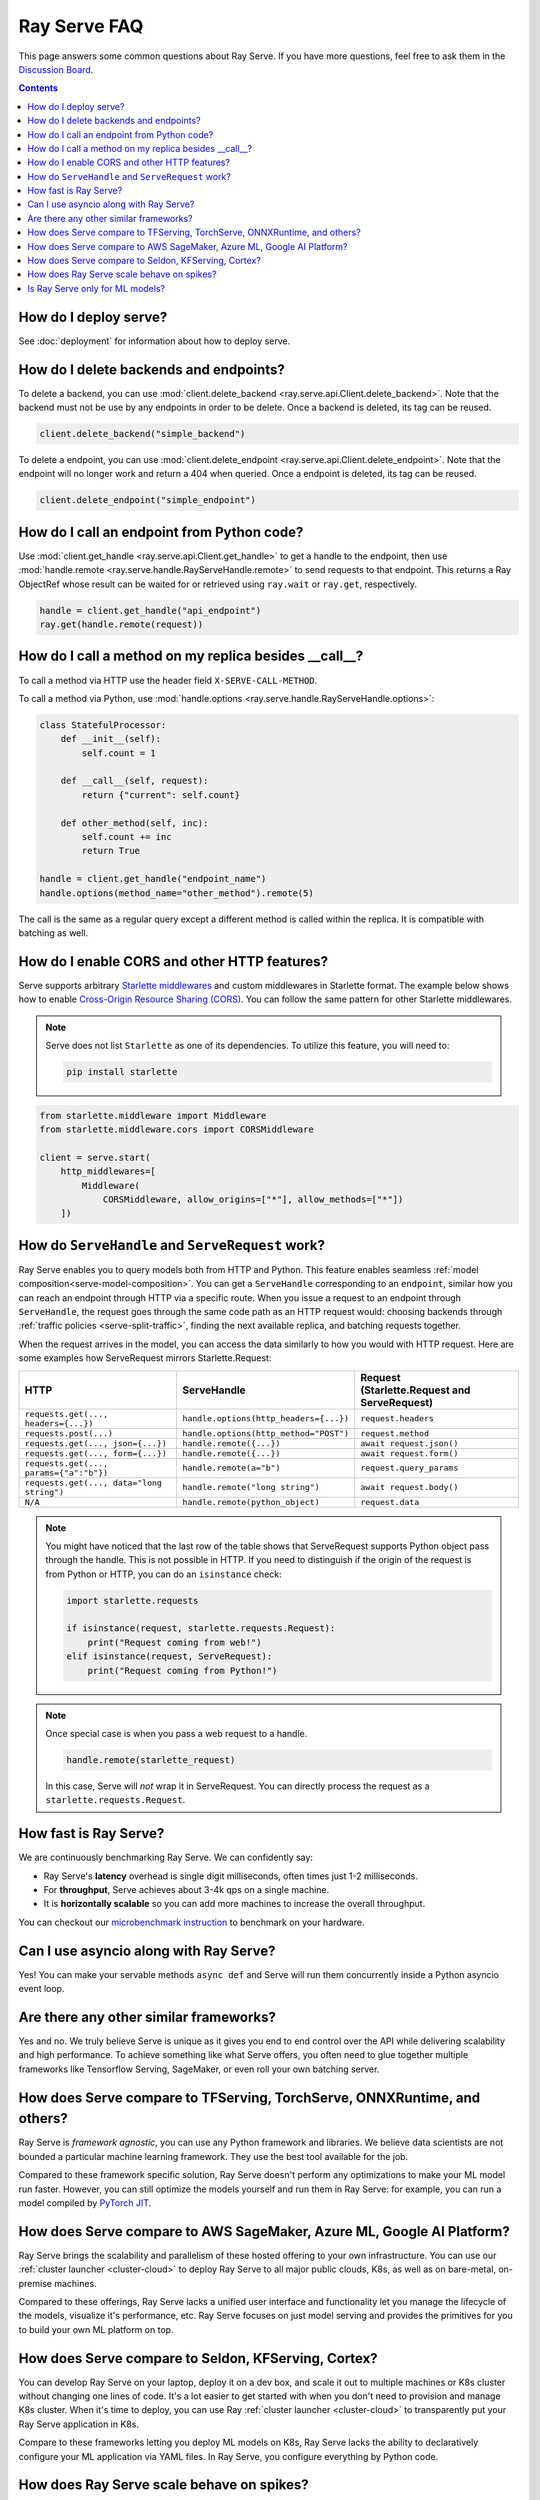 .. _serve-faq:

Ray Serve FAQ
=============

This page answers some common questions about Ray Serve. If you have more
questions, feel free to ask them in the `Discussion Board <https://discuss.ray.io/>`_.

.. contents::

How do I deploy serve?
----------------------

See :doc:`deployment` for information about how to deploy serve.

How do I delete backends and endpoints?
---------------------------------------

To delete a backend, you can use :mod:`client.delete_backend <ray.serve.api.Client.delete_backend>`.
Note that the backend must not be use by any endpoints in order to be delete.
Once a backend is deleted, its tag can be reused.

.. code-block:: python

  client.delete_backend("simple_backend")


To delete a endpoint, you can use :mod:`client.delete_endpoint <ray.serve.api.Client.delete_endpoint>`.
Note that the endpoint will no longer work and return a 404 when queried.
Once a endpoint is deleted, its tag can be reused.

.. code-block:: python

  client.delete_endpoint("simple_endpoint")

How do I call an endpoint from Python code?
-------------------------------------------

Use :mod:`client.get_handle <ray.serve.api.Client.get_handle>` to get a handle to the endpoint,
then use :mod:`handle.remote <ray.serve.handle.RayServeHandle.remote>` to send requests to that
endpoint. This returns a Ray ObjectRef whose result can be waited for or retrieved using
``ray.wait`` or ``ray.get``, respectively.

.. code-block:: python

    handle = client.get_handle("api_endpoint")
    ray.get(handle.remote(request))


How do I call a method on my replica besides __call__?
------------------------------------------------------

To call a method via HTTP use the header field ``X-SERVE-CALL-METHOD``.

To call a method via Python, use :mod:`handle.options <ray.serve.handle.RayServeHandle.options>`:

.. code-block:: python

    class StatefulProcessor:
        def __init__(self):
            self.count = 1

        def __call__(self, request):
            return {"current": self.count}

        def other_method(self, inc):
            self.count += inc
            return True

    handle = client.get_handle("endpoint_name")
    handle.options(method_name="other_method").remote(5)

The call is the same as a regular query except a different method is called
within the replica. It is compatible with batching as well.

How do I enable CORS and other HTTP features?
---------------------------------------------

Serve supports arbitrary `Starlette middlewares <https://www.starlette.io/middleware/>`_
and custom middlewares in Starlette format. The example below shows how to enable
`Cross-Origin Resource Sharing (CORS) <https://developer.mozilla.org/en-US/docs/Web/HTTP/CORS>`_.
You can follow the same pattern for other Starlette middlewares.

.. note::

  Serve does not list ``Starlette`` as one of its dependencies. To utilize this feature,
  you will need to:

  .. code-block:: bash

    pip install starlette

.. code-block:: python

    from starlette.middleware import Middleware
    from starlette.middleware.cors import CORSMiddleware

    client = serve.start(
        http_middlewares=[
            Middleware(
                CORSMiddleware, allow_origins=["*"], allow_methods=["*"])
        ])


.. _serve-handle-explainer:

How do ``ServeHandle`` and ``ServeRequest`` work?
---------------------------------------------------

Ray Serve enables you to query models both from HTTP and Python. This feature
enables seamless :ref:`model composition<serve-model-composition>`. You can
get a ``ServeHandle`` corresponding to an ``endpoint``, similar how you can
reach an endpoint through HTTP via a specific route. When you issue a request
to an endpoint through ``ServeHandle``, the request goes through the same code
path as an HTTP request would: choosing backends through :ref:`traffic
policies <serve-split-traffic>`, finding the next available replica, and
batching requests together.

When the request arrives in the model, you can access the data similarly to how
you would with HTTP request. Here are some examples how ServeRequest mirrors Starlette.Request:

.. list-table::
   :header-rows: 1

   * - HTTP
     - ServeHandle
     - | Request
       | (Starlette.Request and ServeRequest)
   * - ``requests.get(..., headers={...})``
     - ``handle.options(http_headers={...})``
     - ``request.headers``
   * - ``requests.post(...)``
     - ``handle.options(http_method="POST")``
     - ``request.method``
   * - ``requests.get(..., json={...})``
     - ``handle.remote({...})``
     - ``await request.json()``
   * - ``requests.get(..., form={...})``
     - ``handle.remote({...})``
     - ``await request.form()``
   * - ``requests.get(..., params={"a":"b"})``
     - ``handle.remote(a="b")``
     - ``request.query_params``
   * - ``requests.get(..., data="long string")``
     - ``handle.remote("long string")``
     - ``await request.body()``
   * - ``N/A``
     - ``handle.remote(python_object)``
     - ``request.data``

.. note::

    You might have noticed that the last row of the table shows that ServeRequest supports
    Python object pass through the handle. This is not possible in HTTP. If you
    need to distinguish if the origin of the request is from Python or HTTP, you can do an ``isinstance``
    check:

    .. code-block:: python

        import starlette.requests

        if isinstance(request, starlette.requests.Request):
            print("Request coming from web!")
        elif isinstance(request, ServeRequest):
            print("Request coming from Python!")

.. note::

    Once special case is when you pass a web request to a handle.

    .. code-block:: python

        handle.remote(starlette_request)

    In this case, Serve will `not` wrap it in ServeRequest. You can directly
    process the request as a ``starlette.requests.Request``.

How fast is Ray Serve?
----------------------
We are continuously benchmarking Ray Serve. We can confidently say:

- Ray Serve's **latency** overhead is single digit milliseconds, often times just 1-2 milliseconds.
- For **throughput**, Serve achieves about 3-4k qps on a single machine.
- It is **horizontally scalable** so you can add more machines to increase the overall throughput.

You can checkout our `microbenchmark instruction <https://github.com/ray-project/ray/tree/master/python/ray/serve/benchmarks>`_
to benchmark on your hardware.


Can I use asyncio along with Ray Serve?
---------------------------------------
Yes! You can make your servable methods ``async def`` and Serve will run them
concurrently inside a Python asyncio event loop.

Are there any other similar frameworks?
---------------------------------------
Yes and no. We truly believe Serve is unique as it gives you end to end control
over the API while delivering scalability and high performance. To achieve
something like what Serve offers, you often need to glue together multiple
frameworks like Tensorflow Serving, SageMaker, or even roll your own
batching server.

How does Serve compare to TFServing, TorchServe, ONNXRuntime, and others?
-------------------------------------------------------------------------
Ray Serve is *framework agnostic*, you can use any Python framework and libraries.
We believe data scientists are not bounded a particular machine learning framework.
They use the best tool available for the job.

Compared to these framework specific solution, Ray Serve doesn't perform any optimizations
to make your ML model run faster. However, you can still optimize the models yourself
and run them in Ray Serve: for example, you can run a model compiled by
`PyTorch JIT <https://pytorch.org/docs/stable/jit.html>`_.

How does Serve compare to AWS SageMaker, Azure ML, Google AI Platform?
----------------------------------------------------------------------
Ray Serve brings the scalability and parallelism of these hosted offering to
your own infrastructure. You can use our :ref:`cluster launcher <cluster-cloud>`
to deploy Ray Serve to all major public clouds, K8s, as well as on bare-metal, on-premise machines.

Compared to these offerings, Ray Serve lacks a unified user interface and functionality
let you manage the lifecycle of the models, visualize it's performance, etc. Ray
Serve focuses on just model serving and provides the primitives for you to
build your own ML platform on top.

How does Serve compare to Seldon, KFServing, Cortex?
----------------------------------------------------
You can develop Ray Serve on your laptop, deploy it on a dev box, and scale it out
to multiple machines or K8s cluster without changing one lines of code. It's a lot
easier to get started with when you don't need to provision and manage K8s cluster.
When it's time to deploy, you can use Ray :ref:`cluster launcher <cluster-cloud>`
to transparently put your Ray Serve application in K8s.

Compare to these frameworks letting you deploy ML models on K8s, Ray Serve lacks
the ability to declaratively configure your ML application via YAML files. In
Ray Serve, you configure everything by Python code.

How does Ray Serve scale behave on spikes?
------------------------------------------
You can easily scale your models just by changing the number of replicas in the `BackendConfig`.
Ray Serve also has an experimental autoscaler that scales up your model replicas
based on load. We can improve it and welcome any feedback! We also rely on the
Ray cluster launcher for adding more machines.

Is Ray Serve only for ML models?
--------------------------------
Nope! Ray Serve can be used to build any type of Python microservices
application. You can also use the full power of Ray within your Ray Serve
programs, so it's easy to run parallel computations within your backends.
